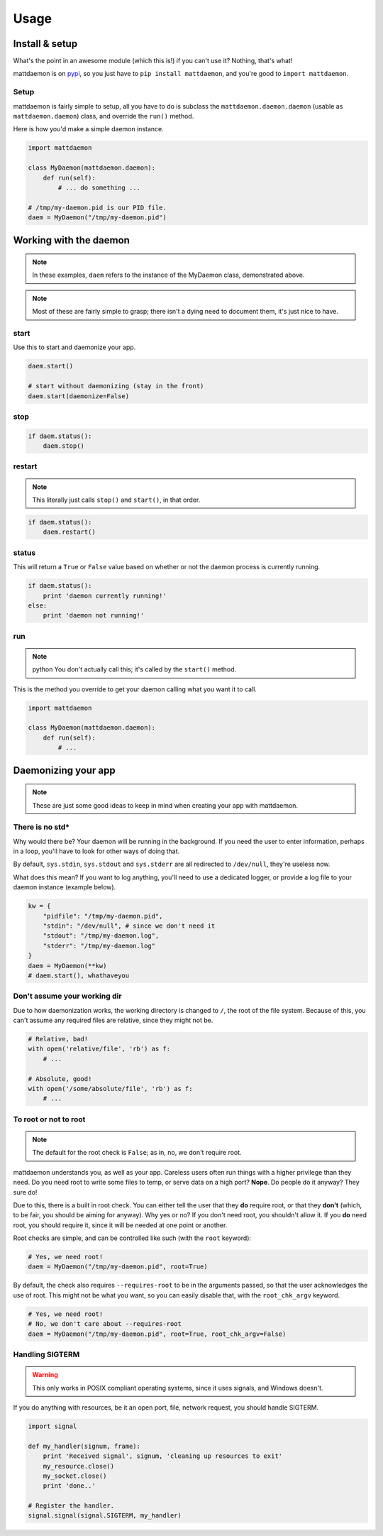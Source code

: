 Usage
=====

.. _pypi: https://pypi.python.org/pypi/mattdaemon
.. |br| raw:: html
    
    <br />

Install & setup
---------------

What's the point in an awesome module (which this is!) if you can't use it? Nothing, that's what!

mattdaemon is on `pypi`_, so you just have to ``pip install mattdaemon``, and you're good to ``import mattdaemon``.

Setup
^^^^^

mattdaemon is fairly simple to setup, all you have to do is subclass the ``mattdaemon.daemon.daemon`` (usable as ``mattdaemon.daemon``) class, and override the ``run()`` method.

Here is how you'd make a simple daemon instance.

.. code-block:: python
    
    import mattdaemon

    class MyDaemon(mattdaemon.daemon):
        def run(self):
            # ... do something ...

    # /tmp/my-daemon.pid is our PID file.
    daem = MyDaemon("/tmp/my-daemon.pid")

Working with the daemon
-----------------------

.. note::
    In these examples, ``daem`` refers to the instance of the MyDaemon class, demonstrated above.

.. note::
    Most of these are fairly simple to grasp; there isn't a dying need to document them, it's just nice to have.

start
^^^^^
Use this to start and daemonize your app.

.. code-block:: python
    
    daem.start()

    # start without daemonizing (stay in the front)
    daem.start(daemonize=False)

stop
^^^^

.. code-block:: python

    if daem.status():
        daem.stop()

restart
^^^^^^^
.. note::
    This literally just calls ``stop()`` and ``start()``, in that order.

.. code-block:: python

    if daem.status():
        daem.restart()

status
^^^^^^
This will return a ``True`` or ``False`` value based on whether or not the daemon process is currently running.

.. code-block:: python

    if daem.status():
        print 'daemon currently running!'
    else:
        print 'daemon not running!'

run
^^^
.. note:: python
    You don't actually call this; it's called by the ``start()`` method.

This is the method you override to get your daemon calling what you want it to call.

.. code-block:: python

    import mattdaemon

    class MyDaemon(mattdaemon.daemon):
        def run(self):
            # ...

Daemonizing your app
--------------------
.. note::
    These are just some good ideas to keep in mind when creating your app with mattdaemon.

There is no std*
^^^^^^^^^^^^^^^^
Why would there be? Your daemon will be running in the background. If you need the user to enter information, perhaps in a loop, you'll have to look for other ways of doing that.

By default, ``sys.stdin``, ``sys.stdout`` and ``sys.stderr`` are all redirected to ``/dev/null``, they're useless now.

What does this mean? If you want to log anything, you'll need to use a dedicated logger, or provide a log file to your daemon instance (example below).

.. code-block:: python
    
    kw = {
        "pidfile": "/tmp/my-daemon.pid",
        "stdin": "/dev/null", # since we don't need it
        "stdout": "/tmp/my-daemon.log",
        "stderr": "/tmp/my-daemon.log"
    }
    daem = MyDaemon(**kw)
    # daem.start(), whathaveyou

Don't assume your working dir
^^^^^^^^^^^^^^^^^^^^^^^^^^^^^
Due to how daemonization works, the working directory is changed to ``/``, the root of the file system.
Because of this, you can't assume any required files are relative, since they might not be.

.. code-block:: python

    # Relative, bad!
    with open('relative/file', 'rb') as f:
        # ...

    # Absolute, good!
    with open('/some/absolute/file', 'rb') as f:
        # ...

To root or not to root
^^^^^^^^^^^^^^^^^^^^^^
.. note::
    The default for the root check is ``False``; as in, no, we don't require root.

mattdaemon understands you, as well as your app. Careless users often run things with a higher privilege than they need. Do you need root to write some files to temp, or serve data on a high port? **Nope**. Do people do it anyway? They sure do!

Due to this, there is a built in root check. You can either tell the user that they **do** require root, or that they **don't** (which, to be fair, you should be aiming for anyway). Why yes or no? If you don't need root, you shouldn't allow it. If you **do** need root, you should require it, since it will be needed at one point or another.

Root checks are simple, and can be controlled like such (with the ``root`` keyword):

.. code-block:: python
    
    # Yes, we need root!
    daem = MyDaemon("/tmp/my-daemon.pid", root=True)

By default, the check also requires ``--requires-root`` to be in the arguments passed, so that the user acknowledges the use of root. This might not be what you want, so you can easily disable that, with the ``root_chk_argv`` keyword.

.. code-block:: python
    
    # Yes, we need root!
    # No, we don't care about --requires-root
    daem = MyDaemon("/tmp/my-daemon.pid", root=True, root_chk_argv=False)

Handling SIGTERM
^^^^^^^^^^^^^^^^
.. warning::
    This only works in POSIX compliant operating systems, since it uses signals, and Windows doesn't.

If you do anything with resources, be it an open port, file, network request, you should handle SIGTERM.

.. code-block:: python

    import signal

    def my_handler(signum, frame):
        print 'Received signal', signum, 'cleaning up resources to exit'
        my_resource.close()
        my_socket.close()
        print 'done..'

    # Register the handler.
    signal.signal(signal.SIGTERM, my_handler)
